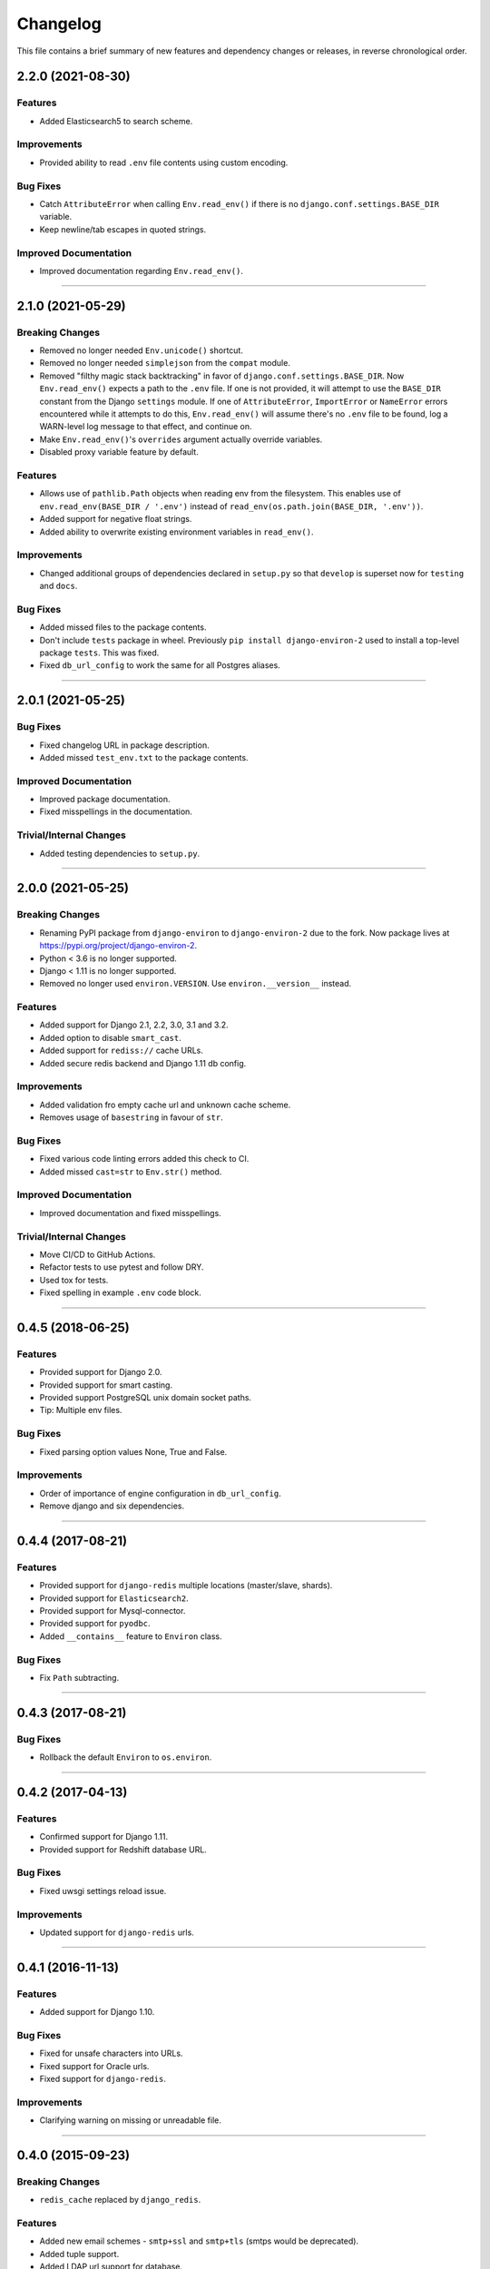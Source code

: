 Changelog
=========

This file contains a brief summary of new features and dependency changes or
releases, in reverse chronological order.


2.2.0 (2021-08-30)
------------------

Features
^^^^^^^^

* Added Elasticsearch5 to search scheme.


Improvements
^^^^^^^^^^^^

* Provided ability to read ``.env`` file contents using custom encoding.


Bug Fixes
^^^^^^^^^

* Catch ``AttributeError`` when calling ``Env.read_env()`` if there is no
  ``django.conf.settings.BASE_DIR`` variable.
* Keep newline/tab escapes in quoted strings.


Improved Documentation
^^^^^^^^^^^^^^^^^^^^^^

* Improved documentation regarding ``Env.read_env()``.


----


2.1.0 (2021-05-29)
------------------


Breaking Changes
^^^^^^^^^^^^^^^^

* Removed no longer needed ``Env.unicode()`` shortcut.
* Removed no longer needed ``simplejson`` from the ``compat`` module.
* Removed "filthy magic stack backtracking" in favor of ``django.conf.settings.BASE_DIR``.
  Now ``Env.read_env()`` expects a path to the ``.env`` file. If one is not provided,
  it will attempt to use the ``BASE_DIR`` constant from the Django ``settings``
  module. If one of ``AttributeError``, ``ImportError`` or  ``NameError`` errors
  encountered while it attempts to do this, ``Env.read_env()`` will assume there's no
  ``.env`` file to be found, log a WARN-level log message to that effect, and continue on.
* Make ``Env.read_env()``'s ``overrides`` argument actually override variables.
* Disabled proxy variable feature by default.


Features
^^^^^^^^

* Allows use of ``pathlib.Path`` objects when reading env from the filesystem.
  This enables use of ``env.read_env(BASE_DIR / '.env')`` instead of
  ``read_env(os.path.join(BASE_DIR, '.env'))``.
* Added support for negative float strings.
* Added ability to overwrite existing environment variables in ``read_env()``.


Improvements
^^^^^^^^^^^^

* Changed additional groups of dependencies declared in ``setup.py`` so that
  ``develop`` is superset now for ``testing`` and ``docs``.


Bug Fixes
^^^^^^^^^

* Added missed files to the package contents.
* Don't include ``tests`` package in wheel. Previously ``pip install django-environ-2``
  used to install a top-level package ``tests``. This was fixed.
* Fixed ``db_url_config`` to work the same for all Postgres aliases.


----


2.0.1 (2021-05-25)
------------------

Bug Fixes
^^^^^^^^^

* Fixed changelog URL in package description.
* Added missed ``test_env.txt`` to the package contents.


Improved Documentation
^^^^^^^^^^^^^^^^^^^^^^

* Improved package documentation.
* Fixed misspellings in the documentation.


Trivial/Internal Changes
^^^^^^^^^^^^^^^^^^^^^^^^

* Added testing dependencies to ``setup.py``.


----


2.0.0 (2021-05-25)
------------------

Breaking Changes
^^^^^^^^^^^^^^^^

* Renaming PyPI package from ``django-environ`` to ``django-environ-2`` due to
  the fork. Now package lives at `<https://pypi.org/project/django-environ-2>`_.
* Python < 3.6 is no longer supported.
* Django < 1.11 is no longer supported.
* Removed no longer used ``environ.VERSION``. Use ``environ.__version__`` instead.


Features
^^^^^^^^

* Added support for Django 2.1, 2.2, 3.0, 3.1 and 3.2.
* Added option to disable ``smart_cast``.
* Added support for ``rediss://`` cache URLs.
* Added secure redis backend and Django 1.11 db config.


Improvements
^^^^^^^^^^^^

* Added validation fro empty cache url and unknown cache scheme.
* Removes usage of ``basestring`` in favour of ``str``.


Bug Fixes
^^^^^^^^^

* Fixed various code linting errors added this check to CI.
* Added missed ``cast=str`` to ``Env.str()`` method.


Improved Documentation
^^^^^^^^^^^^^^^^^^^^^^

* Improved documentation and fixed misspellings.


Trivial/Internal Changes
^^^^^^^^^^^^^^^^^^^^^^^^

* Move CI/CD to GitHub Actions.
* Refactor tests to use pytest and follow DRY.
* Used tox for tests.
* Fixed spelling in example ``.env`` code block.


----


0.4.5 (2018-06-25)
------------------

Features
^^^^^^^^

* Provided support for Django 2.0.
* Provided support for smart casting.
* Provided support PostgreSQL unix domain socket paths.
* Tip: Multiple env files.


Bug Fixes
^^^^^^^^^

* Fixed parsing option values None, True and False.


Improvements
^^^^^^^^^^^^

* Order of importance of engine configuration in ``db_url_config``.
* Remove django and six dependencies.


----


0.4.4 (2017-08-21)
------------------

Features
^^^^^^^^

* Provided support for ``django-redis`` multiple locations (master/slave, shards).
* Provided support for ``Elasticsearch2``.
* Provided support for Mysql-connector.
* Provided support for ``pyodbc``.
* Added ``__contains__`` feature to ``Environ`` class.


Bug Fixes
^^^^^^^^^

* Fix ``Path`` subtracting.


----


0.4.3 (2017-08-21)
------------------


Bug Fixes
^^^^^^^^^

* Rollback the default ``Environ`` to ``os.environ``.


----


0.4.2 (2017-04-13)
------------------

Features
^^^^^^^^

* Confirmed support for Django 1.11.
* Provided support for Redshift database URL.


Bug Fixes
^^^^^^^^^

* Fixed uwsgi settings reload issue.


Improvements
^^^^^^^^^^^^

* Updated support for ``django-redis`` urls.


----


0.4.1 (2016-11-13)
------------------

Features
^^^^^^^^

* Added support for Django 1.10.


Bug Fixes
^^^^^^^^^

* Fixed for unsafe characters into URLs.
* Fixed support for Oracle urls.
* Fixed support for ``django-redis``.


Improvements
^^^^^^^^^^^^

* Clarifying warning on missing or unreadable file.


----


0.4.0 (2015-09-23)
------------------

Breaking Changes
^^^^^^^^^^^^^^^^

* ``redis_cache`` replaced by ``django_redis``.


Features
^^^^^^^^

* Added new email schemes - ``smtp+ssl`` and ``smtp+tls``
  (smtps would be deprecated).
* Added tuple support.
* Added LDAP url support for database.


Bug Fixes
^^^^^^^^^

* Fixed non-ascii values (broken in Python 2.x).
* Fixed psql/pgsql url.


----


0.3 (2014-06-03)
----------------

Features
^^^^^^^^

* Added cache url support.
* Added email url support.
* Added search url support.


Improved Documentation
^^^^^^^^^^^^^^^^^^^^^^

* Rewriting README.rst.


----


0.2.1 (2013-04-19)
------------------

Improvements
^^^^^^^^^^^^

* ``Env.__call__`` now uses ``Env.get_value`` instance method.


----


0.2 (2013-04-16)
----------------

Features
^^^^^^^^

* Added advanced float parsing (comma and dot symbols to separate thousands and decimals).


Improved Documentation
^^^^^^^^^^^^^^^^^^^^^^

* Fixed typos in documentation.


----


0.1 (2013-04-02)
----------------

Features
^^^^^^^^

* Initial release.
